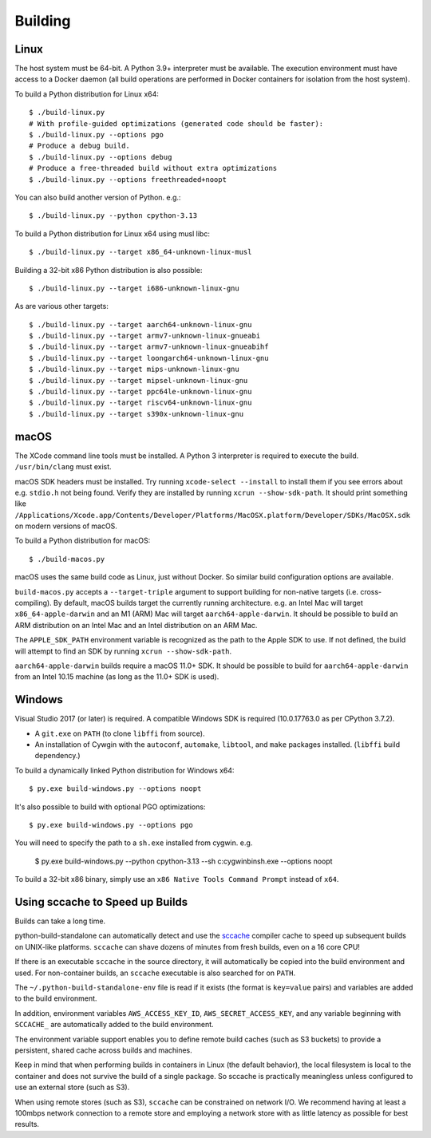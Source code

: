 .. _building:

========
Building
========

Linux
=====

The host system must be 64-bit. A Python 3.9+ interpreter must be
available. The execution environment must have access to a Docker
daemon (all build operations are performed in Docker containers for
isolation from the host system).

To build a Python distribution for Linux x64::

    $ ./build-linux.py
    # With profile-guided optimizations (generated code should be faster):
    $ ./build-linux.py --options pgo
    # Produce a debug build.
    $ ./build-linux.py --options debug
    # Produce a free-threaded build without extra optimizations
    $ ./build-linux.py --options freethreaded+noopt

You can also build another version of Python. e.g.::

    $ ./build-linux.py --python cpython-3.13

To build a Python distribution for Linux x64 using musl libc::

    $ ./build-linux.py --target x86_64-unknown-linux-musl

Building a 32-bit x86 Python distribution is also possible::

    $ ./build-linux.py --target i686-unknown-linux-gnu

As are various other targets::

    $ ./build-linux.py --target aarch64-unknown-linux-gnu
    $ ./build-linux.py --target armv7-unknown-linux-gnueabi
    $ ./build-linux.py --target armv7-unknown-linux-gnueabihf
    $ ./build-linux.py --target loongarch64-unknown-linux-gnu
    $ ./build-linux.py --target mips-unknown-linux-gnu
    $ ./build-linux.py --target mipsel-unknown-linux-gnu
    $ ./build-linux.py --target ppc64le-unknown-linux-gnu
    $ ./build-linux.py --target riscv64-unknown-linux-gnu
    $ ./build-linux.py --target s390x-unknown-linux-gnu

macOS
=====

The XCode command line tools must be installed. A Python 3 interpreter
is required to execute the build. ``/usr/bin/clang`` must exist.

macOS SDK headers must be installed. Try running ``xcode-select --install``
to install them if you see errors about e.g. ``stdio.h`` not being found.
Verify they are installed by running ``xcrun --show-sdk-path``. It
should print something like
``/Applications/Xcode.app/Contents/Developer/Platforms/MacOSX.platform/Developer/SDKs/MacOSX.sdk``
on modern versions of macOS.

To build a Python distribution for macOS::

    $ ./build-macos.py

macOS uses the same build code as Linux, just without Docker.
So similar build configuration options are available.

``build-macos.py`` accepts a ``--target-triple`` argument to support building
for non-native targets (i.e. cross-compiling). By default, macOS builds target
the currently running architecture. e.g. an Intel Mac will target
``x86_64-apple-darwin`` and an M1 (ARM) Mac will target ``aarch64-apple-darwin``.
It should be possible to build an ARM distribution on an Intel Mac and an Intel
distribution on an ARM Mac.

The ``APPLE_SDK_PATH`` environment variable is recognized as the path
to the Apple SDK to use. If not defined, the build will attempt to find
an SDK by running ``xcrun --show-sdk-path``.

``aarch64-apple-darwin`` builds require a macOS 11.0+ SDK.
It should be possible to build for ``aarch64-apple-darwin`` from
an Intel 10.15 machine (as long as the 11.0+ SDK is used).

Windows
=======

Visual Studio 2017 (or later) is required. A compatible Windows SDK is required
(10.0.17763.0 as per CPython 3.7.2).

* A ``git.exe`` on ``PATH`` (to clone ``libffi`` from source).
* An installation of Cywgin with the ``autoconf``, ``automake``, ``libtool``,
  and ``make`` packages installed. (``libffi`` build dependency.)

To build a dynamically linked Python distribution for Windows x64::

    $ py.exe build-windows.py --options noopt

It's also possible to build with optional PGO optimizations::

   $ py.exe build-windows.py --options pgo

You will need to specify the path to a ``sh.exe`` installed from cygwin. e.g.

   $ py.exe build-windows.py --python cpython-3.13 --sh c:\cygwin\bin\sh.exe --options noopt

To build a 32-bit x86 binary, simply use an ``x86 Native Tools
Command Prompt`` instead of ``x64``.

Using sccache to Speed up Builds
================================

Builds can take a long time.

python-build-standalone can automatically detect and use the
`sccache <https://github.com/mozilla/sccache>`_ compiler cache to speed
up subsequent builds on UNIX-like platforms. ``sccache`` can shave dozens
of minutes from fresh builds, even on a 16 core CPU!

If there is an executable ``sccache`` in the source directory, it will
automatically be copied into the build environment and used. For non-container
builds, an ``sccache`` executable is also searched for on ``PATH``.

The ``~/.python-build-standalone-env`` file is read if it exists (the format is
``key=value`` pairs) and variables are added to the build environment.

In addition, environment variables ``AWS_ACCESS_KEY_ID``,
``AWS_SECRET_ACCESS_KEY``, and any variable beginning with ``SCCACHE_`` are
automatically added to the build environment.

The environment variable support enables you to define remote build caches
(such as S3 buckets) to provide a persistent, shared cache across builds and
machines.

Keep in mind that when performing builds in containers in Linux (the default
behavior), the local filesystem is local to the container and does not survive
the build of a single package. So sccache is practically meaningless unless
configured to use an external store (such as S3).

When using remote stores (such as S3), ``sccache`` can be constrained on
network I/O. We recommend having at least a 100mbps network connection to
a remote store and employing a network store with as little latency as possible
for best results.
